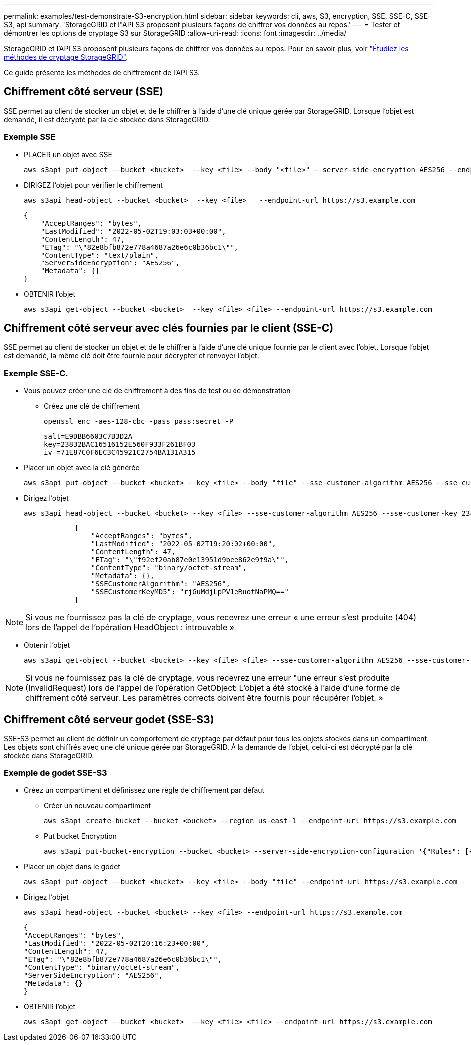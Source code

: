 ---
permalink: examples/test-demonstrate-S3-encryption.html 
sidebar: sidebar 
keywords: cli, aws, S3, encryption, SSE, SSE-C, SSE-S3, api 
summary: 'StorageGRID et l"API S3 proposent plusieurs façons de chiffrer vos données au repos.' 
---
= Tester et démontrer les options de cryptage S3 sur StorageGRID
:allow-uri-read: 
:icons: font
:imagesdir: ../media/


[role="lead"]
StorageGRID et l'API S3 proposent plusieurs façons de chiffrer vos données au repos. Pour en savoir plus, voir https://docs.netapp.com/us-en/storagegrid-116/admin/reviewing-storagegrid-encryption-methods.html["Étudiez les méthodes de cryptage StorageGRID"^].

Ce guide présente les méthodes de chiffrement de l'API S3.



== Chiffrement côté serveur (SSE)

SSE permet au client de stocker un objet et de le chiffrer à l'aide d'une clé unique gérée par StorageGRID. Lorsque l'objet est demandé, il est décrypté par la clé stockée dans StorageGRID.



=== Exemple SSE

* PLACER un objet avec SSE
+
[source, console]
----
aws s3api put-object --bucket <bucket>  --key <file> --body "<file>" --server-side-encryption AES256 --endpoint-url https://s3.example.com
----
* DIRIGEZ l'objet pour vérifier le chiffrement
+
[source, console]
----
aws s3api head-object --bucket <bucket>  --key <file>   --endpoint-url https://s3.example.com
----
+
[listing]
----
{
    "AcceptRanges": "bytes",
    "LastModified": "2022-05-02T19:03:03+00:00",
    "ContentLength": 47,
    "ETag": "\"82e8bfb872e778a4687a26e6c0b36bc1\"",
    "ContentType": "text/plain",
    "ServerSideEncryption": "AES256",
    "Metadata": {}
}
----
* OBTENIR l'objet
+
[source, console]
----
aws s3api get-object --bucket <bucket>  --key <file> <file> --endpoint-url https://s3.example.com
----




== Chiffrement côté serveur avec clés fournies par le client (SSE-C)

SSE permet au client de stocker un objet et de le chiffrer à l'aide d'une clé unique fournie par le client avec l'objet. Lorsque l'objet est demandé, la même clé doit être fournie pour décrypter et renvoyer l'objet.



=== Exemple SSE-C.

* Vous pouvez créer une clé de chiffrement à des fins de test ou de démonstration
+
** Créez une clé de chiffrement
+
[source, console]
----
openssl enc -aes-128-cbc -pass pass:secret -P`
----
+
[listing]
----
salt=E9DBB6603C7B3D2A
key=23832BAC16516152E560F933F261BF03
iv =71E87C0F6EC3C45921C2754BA131A315
----


* Placer un objet avec la clé générée
+
[source, console]
----
aws s3api put-object --bucket <bucket> --key <file> --body "file" --sse-customer-algorithm AES256 --sse-customer-key 23832BAC16516152E560F933F261BF03 --endpoint-url https://s3.example.com
----
* Dirigez l'objet
+
[source, console]
----
aws s3api head-object --bucket <bucket> --key <file> --sse-customer-algorithm AES256 --sse-customer-key 23832BAC16516152E560F933F261BF03 --endpoint-url https://s3.example.com
----
+
[listing]
----
            {
                "AcceptRanges": "bytes",
                "LastModified": "2022-05-02T19:20:02+00:00",
                "ContentLength": 47,
                "ETag": "\"f92ef20ab87e0e13951d9bee862e9f9a\"",
                "ContentType": "binary/octet-stream",
                "Metadata": {},
                "SSECustomerAlgorithm": "AES256",
                "SSECustomerKeyMD5": "rjGuMdjLpPV1eRuotNaPMQ=="
            }
----



NOTE: Si vous ne fournissez pas la clé de cryptage, vous recevrez une erreur « une erreur s'est produite (404) lors de l'appel de l'opération HeadObject : introuvable ».

* Obtenir l'objet
+
[source, console]
----
aws s3api get-object --bucket <bucket> --key <file> <file> --sse-customer-algorithm AES256 --sse-customer-key 23832BAC16516152E560F933F261BF03 --endpoint-url https://s3.example.com
----



NOTE: Si vous ne fournissez pas la clé de cryptage, vous recevrez une erreur "une erreur s'est produite (InvalidRequest) lors de l'appel de l'opération GetObject: L'objet a été stocké à l'aide d'une forme de chiffrement côté serveur. Les paramètres corrects doivent être fournis pour récupérer l'objet. »



== Chiffrement côté serveur godet (SSE-S3)

SSE-S3 permet au client de définir un comportement de cryptage par défaut pour tous les objets stockés dans un compartiment. Les objets sont chiffrés avec une clé unique gérée par StorageGRID. À la demande de l'objet, celui-ci est décrypté par la clé stockée dans StorageGRID.



=== Exemple de godet SSE-S3

* Créez un compartiment et définissez une règle de chiffrement par défaut
+
** Créer un nouveau compartiment
+
[source, console]
----
aws s3api create-bucket --bucket <bucket> --region us-east-1 --endpoint-url https://s3.example.com
----
** Put bucket Encryption
+
[source, console]
----
aws s3api put-bucket-encryption --bucket <bucket> --server-side-encryption-configuration '{"Rules": [{"ApplyServerSideEncryptionByDefault": {"SSEAlgorithm": "AES256"}}]}' --endpoint-url https://s3.example.com
----


* Placer un objet dans le godet
+
[source, console]
----
aws s3api put-object --bucket <bucket> --key <file> --body "file" --endpoint-url https://s3.example.com
----
* Dirigez l'objet
+
[source, console]
----
aws s3api head-object --bucket <bucket> --key <file> --endpoint-url https://s3.example.com
----
+
[listing]
----
{
"AcceptRanges": "bytes",
"LastModified": "2022-05-02T20:16:23+00:00",
"ContentLength": 47,
"ETag": "\"82e8bfb872e778a4687a26e6c0b36bc1\"",
"ContentType": "binary/octet-stream",
"ServerSideEncryption": "AES256",
"Metadata": {}
}
----
* OBTENIR l'objet
+
[source, console]
----
aws s3api get-object --bucket <bucket>  --key <file> <file> --endpoint-url https://s3.example.com
----

